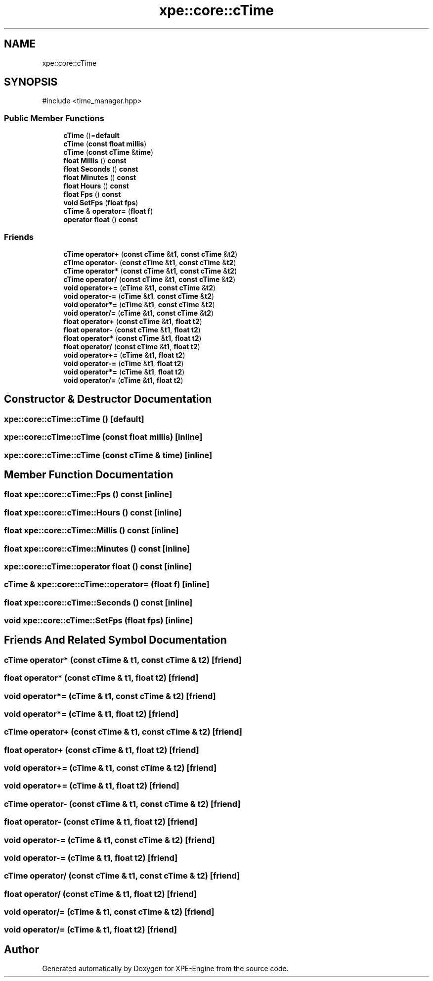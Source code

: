 .TH "xpe::core::cTime" 3 "Version 0.1" "XPE-Engine" \" -*- nroff -*-
.ad l
.nh
.SH NAME
xpe::core::cTime
.SH SYNOPSIS
.br
.PP
.PP
\fR#include <time_manager\&.hpp>\fP
.SS "Public Member Functions"

.in +1c
.ti -1c
.RI "\fBcTime\fP ()=\fBdefault\fP"
.br
.ti -1c
.RI "\fBcTime\fP (\fBconst\fP \fBfloat\fP \fBmillis\fP)"
.br
.ti -1c
.RI "\fBcTime\fP (\fBconst\fP \fBcTime\fP &\fBtime\fP)"
.br
.ti -1c
.RI "\fBfloat\fP \fBMillis\fP () \fBconst\fP"
.br
.ti -1c
.RI "\fBfloat\fP \fBSeconds\fP () \fBconst\fP"
.br
.ti -1c
.RI "\fBfloat\fP \fBMinutes\fP () \fBconst\fP"
.br
.ti -1c
.RI "\fBfloat\fP \fBHours\fP () \fBconst\fP"
.br
.ti -1c
.RI "\fBfloat\fP \fBFps\fP () \fBconst\fP"
.br
.ti -1c
.RI "\fBvoid\fP \fBSetFps\fP (\fBfloat\fP \fBfps\fP)"
.br
.ti -1c
.RI "\fBcTime\fP & \fBoperator=\fP (\fBfloat\fP \fBf\fP)"
.br
.ti -1c
.RI "\fBoperator float\fP () \fBconst\fP"
.br
.in -1c
.SS "Friends"

.in +1c
.ti -1c
.RI "\fBcTime\fP \fBoperator+\fP (\fBconst\fP \fBcTime\fP &\fBt1\fP, \fBconst\fP \fBcTime\fP &\fBt2\fP)"
.br
.ti -1c
.RI "\fBcTime\fP \fBoperator\-\fP (\fBconst\fP \fBcTime\fP &\fBt1\fP, \fBconst\fP \fBcTime\fP &\fBt2\fP)"
.br
.ti -1c
.RI "\fBcTime\fP \fBoperator*\fP (\fBconst\fP \fBcTime\fP &\fBt1\fP, \fBconst\fP \fBcTime\fP &\fBt2\fP)"
.br
.ti -1c
.RI "\fBcTime\fP \fBoperator/\fP (\fBconst\fP \fBcTime\fP &\fBt1\fP, \fBconst\fP \fBcTime\fP &\fBt2\fP)"
.br
.ti -1c
.RI "\fBvoid\fP \fBoperator+=\fP (\fBcTime\fP &\fBt1\fP, \fBconst\fP \fBcTime\fP &\fBt2\fP)"
.br
.ti -1c
.RI "\fBvoid\fP \fBoperator\-=\fP (\fBcTime\fP &\fBt1\fP, \fBconst\fP \fBcTime\fP &\fBt2\fP)"
.br
.ti -1c
.RI "\fBvoid\fP \fBoperator*=\fP (\fBcTime\fP &\fBt1\fP, \fBconst\fP \fBcTime\fP &\fBt2\fP)"
.br
.ti -1c
.RI "\fBvoid\fP \fBoperator/=\fP (\fBcTime\fP &\fBt1\fP, \fBconst\fP \fBcTime\fP &\fBt2\fP)"
.br
.ti -1c
.RI "\fBfloat\fP \fBoperator+\fP (\fBconst\fP \fBcTime\fP &\fBt1\fP, \fBfloat\fP \fBt2\fP)"
.br
.ti -1c
.RI "\fBfloat\fP \fBoperator\-\fP (\fBconst\fP \fBcTime\fP &\fBt1\fP, \fBfloat\fP \fBt2\fP)"
.br
.ti -1c
.RI "\fBfloat\fP \fBoperator*\fP (\fBconst\fP \fBcTime\fP &\fBt1\fP, \fBfloat\fP \fBt2\fP)"
.br
.ti -1c
.RI "\fBfloat\fP \fBoperator/\fP (\fBconst\fP \fBcTime\fP &\fBt1\fP, \fBfloat\fP \fBt2\fP)"
.br
.ti -1c
.RI "\fBvoid\fP \fBoperator+=\fP (\fBcTime\fP &\fBt1\fP, \fBfloat\fP \fBt2\fP)"
.br
.ti -1c
.RI "\fBvoid\fP \fBoperator\-=\fP (\fBcTime\fP &\fBt1\fP, \fBfloat\fP \fBt2\fP)"
.br
.ti -1c
.RI "\fBvoid\fP \fBoperator*=\fP (\fBcTime\fP &\fBt1\fP, \fBfloat\fP \fBt2\fP)"
.br
.ti -1c
.RI "\fBvoid\fP \fBoperator/=\fP (\fBcTime\fP &\fBt1\fP, \fBfloat\fP \fBt2\fP)"
.br
.in -1c
.SH "Constructor & Destructor Documentation"
.PP 
.SS "xpe::core::cTime::cTime ()\fR [default]\fP"

.SS "xpe::core::cTime::cTime (\fBconst\fP \fBfloat\fP millis)\fR [inline]\fP"

.SS "xpe::core::cTime::cTime (\fBconst\fP \fBcTime\fP & time)\fR [inline]\fP"

.SH "Member Function Documentation"
.PP 
.SS "\fBfloat\fP xpe::core::cTime::Fps () const\fR [inline]\fP"

.SS "\fBfloat\fP xpe::core::cTime::Hours () const\fR [inline]\fP"

.SS "\fBfloat\fP xpe::core::cTime::Millis () const\fR [inline]\fP"

.SS "\fBfloat\fP xpe::core::cTime::Minutes () const\fR [inline]\fP"

.SS "xpe::core::cTime::operator \fBfloat\fP () const\fR [inline]\fP"

.SS "\fBcTime\fP & xpe::core::cTime::operator= (\fBfloat\fP f)\fR [inline]\fP"

.SS "\fBfloat\fP xpe::core::cTime::Seconds () const\fR [inline]\fP"

.SS "\fBvoid\fP xpe::core::cTime::SetFps (\fBfloat\fP fps)\fR [inline]\fP"

.SH "Friends And Related Symbol Documentation"
.PP 
.SS "\fBcTime\fP \fBoperator\fP* (\fBconst\fP \fBcTime\fP & t1, \fBconst\fP \fBcTime\fP & t2)\fR [friend]\fP"

.SS "\fBfloat\fP \fBoperator\fP* (\fBconst\fP \fBcTime\fP & t1, \fBfloat\fP t2)\fR [friend]\fP"

.SS "\fBvoid\fP \fBoperator\fP*= (\fBcTime\fP & t1, \fBconst\fP \fBcTime\fP & t2)\fR [friend]\fP"

.SS "\fBvoid\fP \fBoperator\fP*= (\fBcTime\fP & t1, \fBfloat\fP t2)\fR [friend]\fP"

.SS "\fBcTime\fP \fBoperator\fP+ (\fBconst\fP \fBcTime\fP & t1, \fBconst\fP \fBcTime\fP & t2)\fR [friend]\fP"

.SS "\fBfloat\fP \fBoperator\fP+ (\fBconst\fP \fBcTime\fP & t1, \fBfloat\fP t2)\fR [friend]\fP"

.SS "\fBvoid\fP \fBoperator\fP+= (\fBcTime\fP & t1, \fBconst\fP \fBcTime\fP & t2)\fR [friend]\fP"

.SS "\fBvoid\fP \fBoperator\fP+= (\fBcTime\fP & t1, \fBfloat\fP t2)\fR [friend]\fP"

.SS "\fBcTime\fP \fBoperator\fP\- (\fBconst\fP \fBcTime\fP & t1, \fBconst\fP \fBcTime\fP & t2)\fR [friend]\fP"

.SS "\fBfloat\fP \fBoperator\fP\- (\fBconst\fP \fBcTime\fP & t1, \fBfloat\fP t2)\fR [friend]\fP"

.SS "\fBvoid\fP \fBoperator\fP\-= (\fBcTime\fP & t1, \fBconst\fP \fBcTime\fP & t2)\fR [friend]\fP"

.SS "\fBvoid\fP \fBoperator\fP\-= (\fBcTime\fP & t1, \fBfloat\fP t2)\fR [friend]\fP"

.SS "\fBcTime\fP \fBoperator\fP/ (\fBconst\fP \fBcTime\fP & t1, \fBconst\fP \fBcTime\fP & t2)\fR [friend]\fP"

.SS "\fBfloat\fP \fBoperator\fP/ (\fBconst\fP \fBcTime\fP & t1, \fBfloat\fP t2)\fR [friend]\fP"

.SS "\fBvoid\fP \fBoperator\fP/= (\fBcTime\fP & t1, \fBconst\fP \fBcTime\fP & t2)\fR [friend]\fP"

.SS "\fBvoid\fP \fBoperator\fP/= (\fBcTime\fP & t1, \fBfloat\fP t2)\fR [friend]\fP"


.SH "Author"
.PP 
Generated automatically by Doxygen for XPE-Engine from the source code\&.
